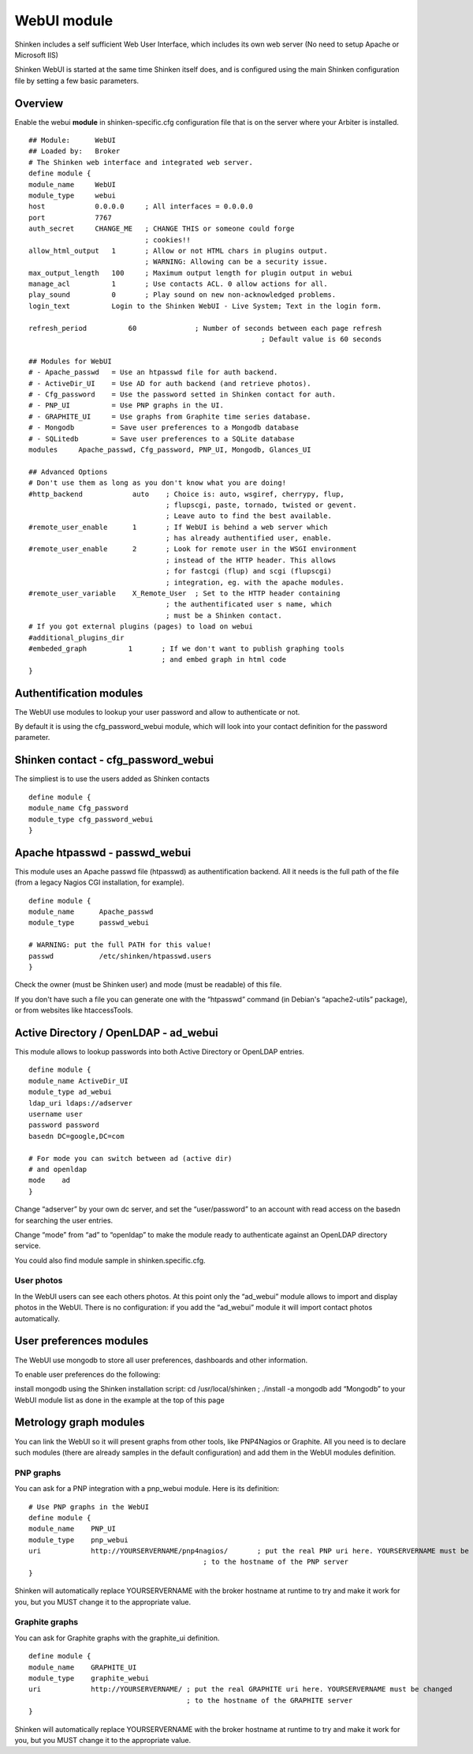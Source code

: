 .. _webui_index:

=======================
WebUI module
=======================

Shinken includes a self sufficient Web User Interface, which includes its own web server (No need to setup Apache or Microsoft IIS)

Shinken WebUI is started at the same time Shinken itself does, and is configured using the main Shinken configuration file by setting a few basic parameters. 

Overview 
=========
Enable the webui **module** in shinken-specific.cfg configuration file that is on the server where your Arbiter is installed.

::

	## Module:      WebUI
	## Loaded by:   Broker
	# The Shinken web interface and integrated web server.
	define module {
	module_name     WebUI
	module_type     webui
	host            0.0.0.0     ; All interfaces = 0.0.0.0
	port            7767
	auth_secret     CHANGE_ME   ; CHANGE THIS or someone could forge
	                            ; cookies!!
	allow_html_output   1       ; Allow or not HTML chars in plugins output.
	                            ; WARNING: Allowing can be a security issue.
	max_output_length   100     ; Maximum output length for plugin output in webui
	manage_acl          1       ; Use contacts ACL. 0 allow actions for all.
	play_sound          0       ; Play sound on new non-acknowledged problems.
	login_text          Login to the Shinken WebUI - Live System; Text in the login form.

	refresh_period		60		; Number of seconds between each page refresh
								; Default value is 60 seconds

	## Modules for WebUI
	# - Apache_passwd   = Use an htpasswd file for auth backend.
	# - ActiveDir_UI    = Use AD for auth backend (and retrieve photos).
	# - Cfg_password    = Use the password setted in Shinken contact for auth.
	# - PNP_UI          = Use PNP graphs in the UI.
	# - GRAPHITE_UI     = Use graphs from Graphite time series database.
	# - Mongodb         = Save user preferences to a Mongodb database
	# - SQLitedb        = Save user preferences to a SQLite database
	modules     Apache_passwd, Cfg_password, PNP_UI, Mongodb, Glances_UI

	## Advanced Options
	# Don't use them as long as you don't know what you are doing!
	#http_backend            auto    ; Choice is: auto, wsgiref, cherrypy, flup,
	                                 ; flupscgi, paste, tornado, twisted or gevent.
	                                 ; Leave auto to find the best available.
	#remote_user_enable      1       ; If WebUI is behind a web server which
	                                 ; has already authentified user, enable.
	#remote_user_enable      2       ; Look for remote user in the WSGI environment
	                                 ; instead of the HTTP header. This allows
	                                 ; for fastcgi (flup) and scgi (flupscgi)
	                                 ; integration, eg. with the apache modules.
	#remote_user_variable    X_Remote_User  ; Set to the HTTP header containing
	                                 ; the authentificated user s name, which
	                                 ; must be a Shinken contact.
	# If you got external plugins (pages) to load on webui
	#additional_plugins_dir   
	#embeded_graph          1       ; If we don't want to publish graphing tools
	                                ; and embed graph in html code
	}

Authentification modules
========================

The WebUI use modules to lookup your user password and allow to authenticate or not.

By default it is using the cfg_password_webui module, which will look into your contact definition for the password parameter. 

Shinken contact - cfg_password_webui
====================================

The simpliest is to use the users added as Shinken contacts

::

	define module {
	module_name Cfg_password
	module_type cfg_password_webui
	}

Apache htpasswd - passwd_webui
==============================
This module uses an Apache passwd file (htpasswd) as authentification backend. All it needs is the full path of the file (from a legacy Nagios CGI installation, for example).

::

	define module {
	module_name      Apache_passwd
	module_type      passwd_webui

	# WARNING: put the full PATH for this value!
	passwd           /etc/shinken/htpasswd.users
	}

Check the owner (must be Shinken user) and mode (must be readable) of this file.

If you don't have such a file you can generate one with the “htpasswd” command (in Debian's “apache2-utils” package), or from websites like htaccessTools. 

Active Directory / OpenLDAP - ad_webui
======================================
This module allows to lookup passwords into both Active Directory or OpenLDAP entries.

::

	define module {
	module_name ActiveDir_UI
	module_type ad_webui
	ldap_uri ldaps://adserver
	username user
	password password
	basedn DC=google,DC=com

	# For mode you can switch between ad (active dir)
	# and openldap
	mode	ad
	}

Change “adserver” by your own dc server, and set the “user/password” to an account with read access on the basedn for searching the user entries.

Change “mode” from “ad” to “openldap” to make the module ready to authenticate against an OpenLDAP directory service.

You could also find module sample in shinken.specific.cfg. 

User photos
-----------
In the WebUI users can see each others photos.
At this point only the “ad_webui” module allows to import and display photos in the WebUI. There is no configuration: if you add the “ad_webui” module it will import contact photos automatically.

User preferences modules
========================

The WebUI use mongodb to store all user preferences, dashboards and other information.

To enable user preferences do the following:

install mongodb using the Shinken installation script: cd /usr/local/shinken ; ./install -a mongodb
add “Mongodb” to your WebUI module list as done in the example at the top of this page

Metrology graph modules
=======================

You can link the WebUI so it will present graphs from other tools, like PNP4Nagios or Graphite. All you need is to declare such modules (there are already samples in the default configuration) and add them in the WebUI modules definition.

PNP graphs
----------
You can ask for a PNP integration with a pnp_webui module. Here is its definition:

::

	# Use PNP graphs in the WebUI
	define module {
	module_name    PNP_UI
	module_type    pnp_webui
	uri            http://YOURSERVERNAME/pnp4nagios/       ; put the real PNP uri here. YOURSERVERNAME must be changed
	                                          ; to the hostname of the PNP server
	}

Shinken will automatically replace YOURSERVERNAME with the broker hostname at runtime to try and make it work for you, but you MUST change it to the appropriate value.

Graphite graphs
----------------
You can ask for Graphite graphs with the graphite_ui definition.

::

	define module {
	module_name    GRAPHITE_UI
	module_type    graphite_webui
	uri            http://YOURSERVERNAME/ ; put the real GRAPHITE uri here. YOURSERVERNAME must be changed
	                                      ; to the hostname of the GRAPHITE server
	}

Shinken will automatically replace YOURSERVERNAME with the broker hostname at runtime to try and make it work for you, but you MUST change it to the appropriate value.
